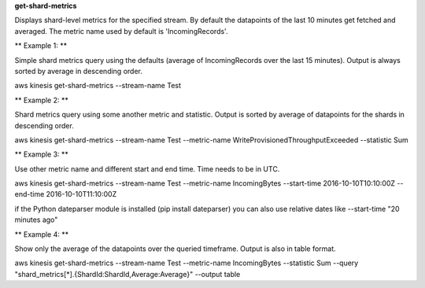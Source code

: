 **get-shard-metrics**

Displays shard-level metrics for the specified stream. By default the datapoints of the last 10 minutes get fetched and averaged. The metric name used by default is 'IncomingRecords'.

** Example 1: **

Simple shard metrics query using the defaults (average of IncomingRecords over the last 15 minutes). Output is always sorted by average in descending order.

aws kinesis get-shard-metrics --stream-name Test

** Example 2: **

Shard metrics query using some another metric and statistic. Output is sorted by average of datapoints for the shards in descending order.

aws kinesis get-shard-metrics --stream-name Test --metric-name WriteProvisionedThroughputExceeded --statistic Sum

** Example 3: **

Use other metric name and different start and end time. Time needs to be in UTC.

aws kinesis get-shard-metrics --stream-name Test --metric-name IncomingBytes --start-time 2016-10-10T10:10:00Z --end-time 2016-10-10T11:10:00Z

if the Python dateparser module is installed (pip install dateparser) you can also use relative dates like --start-time "20 minutes ago"

** Example 4: **

Show only the average of the datapoints over the queried timeframe. Output is also in table format.

aws kinesis get-shard-metrics --stream-name Test --metric-name IncomingBytes --statistic Sum --query "shard_metrics[*].{ShardId:ShardId,Average:Average}" --output table
